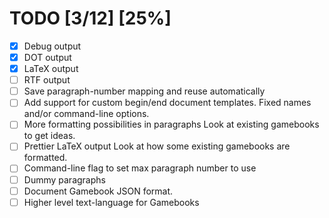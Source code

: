 * TODO [3/12] [25%]
- [X] Debug output
- [X] DOT output
- [X] LaTeX output
- [ ] RTF output
- [ ] Save paragraph-number mapping and reuse automatically
- [ ] Add support for custom begin/end document templates.
  Fixed names and/or command-line options.
- [ ] More formatting possibilities in paragraphs
  Look at existing gamebooks to get ideas.
- [ ] Prettier LaTeX output
  Look at how some existing gamebooks are formatted.
- [ ] Command-line flag to set max paragraph number to use
- [ ] Dummy paragraphs
- [ ] Document Gamebook JSON format.
- [ ] Higher level text-language for Gamebooks
